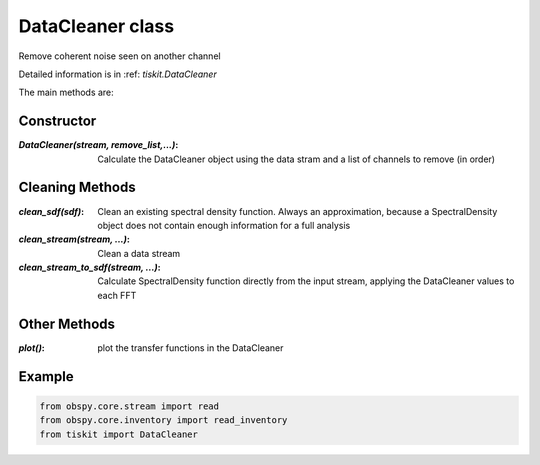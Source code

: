 DataCleaner class
=======================

Remove coherent noise seen on another channel

Detailed information is in :ref: `tiskit.DataCleaner`

The main methods are:

Constructor
---------------------

:`DataCleaner(stream, remove_list,...)`: Calculate the DataCleaner object using
    the data stram and a list of channels to remove (in order)

Cleaning Methods
---------------------

:`clean_sdf(sdf)`: Clean an existing spectral density function.  Always an
    approximation, because a SpectralDensity object does not contain enough
    information for a full analysis
:`clean_stream(stream, ...)`: Clean a data stream
:`clean_stream_to_sdf(stream, ...)`: Calculate SpectralDensity function directly
    from the input stream, applying the DataCleaner values to each FFT


Other Methods
---------------------

:`plot()`: plot the transfer functions in the DataCleaner

Example
---------------------

.. code-block:: python

  from obspy.core.stream import read
  from obspy.core.inventory import read_inventory
  from tiskit import DataCleaner
  
